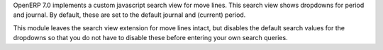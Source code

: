 OpenERP 7.0 implements a custom javascript search view for move lines. This
search view shows dropdowns for period and journal. By default, these are
set to the default journal and (current) period.

This module leaves the search view extension for move lines intact, but
disables the default search values for the dropdowns so that you do not
have to disable these before entering your own search queries.


